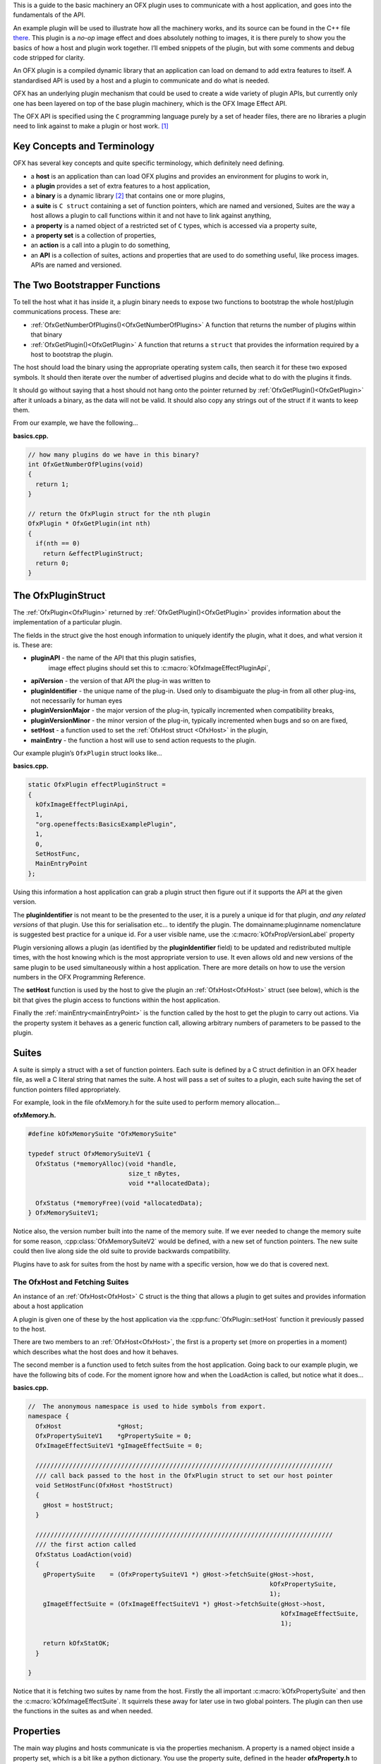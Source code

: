 .. _basicExample:

This is a guide to the basic machinery an OFX plugin uses to communicate
with a host application, and goes into the fundamentals of the API.

An example plugin will be used to illustrate how all the machinery
works, and its source can be found in the C++ file
`there <https://github.com/ofxa/openfx/blob/master/Guide/Code/Example1/basics.cpp>`_.
This plugin is a *no-op* image
effect and does absolutely nothing to images, it is there purely to show
you the basics of how a host and plugin work together. I’ll embed
snippets of the plugin, but with some comments and debug code stripped
for clarity.

An OFX plugin is a compiled dynamic library that an application can load
on demand to add extra features to itself. A standardised API is used by
a host and a plugin to communicate and do what is needed.

OFX has an underlying plugin mechanism that could be used to create a
wide variety of plugin APIs, but currently only one has been layered on
top of the base plugin machinery, which is the OFX Image Effect API.

The OFX API is specified using the ``C`` programming language purely by
a set of header files, there are no libraries a plugin need to link
against to make a plugin or host work. [1]_

Key Concepts and Terminology
============================

OFX has several key concepts and quite specific terminology, which
definitely need defining.

-  a **host** is an application than can load OFX plugins and
   provides an environment for plugins to work in,

-  a **plugin** provides a set of extra features to a host
   application,

-  a **binary** is a dynamic library  [2]_ that contains one or more
   plugins,

-  a **suite** is ``C struct`` containing a set of function
   pointers, which are named and versioned, Suites are the way a host
   allows a plugin to call functions within it and not have to link
   against anything,

-  a **property** is a named object of a restricted set of ``C``
   types, which is accessed via a property suite,

-  a **property set** is a collection of properties,

-  an **action** is a call into a plugin to do something,

-  an **API** is a collection of suites, actions and properties that
   are used to do something useful, like process images. APIs are named
   and versioned.

.. _bootstrapperFunctions:

The Two Bootstrapper Functions
==============================

To tell the host what it has inside it, a plugin binary needs to expose
two functions to bootstrap the whole host/plugin communications process.
These are:

-  :ref:`OfxGetNumberOfPlugins()<OfxGetNumberOfPlugins>`  A function that returns the
   number of plugins within that binary

-  :ref:`OfxGetPlugin()<OfxGetPlugin>` A function that returns a
   ``struct`` that provides the information required by a host to
   bootstrap the plugin.

The host should load the binary using the appropriate operating system
calls, then search it for these two exposed symbols. It should then
iterate over the number of advertised plugins and decide what to do with
the plugins it finds.

It should go without saying that a host should not hang onto the pointer
returned by :ref:`OfxGetPlugin()<OfxGetPlugin>` after it unloads a binary, as the data will
not be valid. It should also copy any strings out of the struct if it
wants to keep them.

From our example, we have the following…

**basics.cpp.**

.. code:: c++

    // how many plugins do we have in this binary?
    int OfxGetNumberOfPlugins(void)
    {
      return 1;
    }

    // return the OfxPlugin struct for the nth plugin
    OfxPlugin * OfxGetPlugin(int nth)
    {
      if(nth == 0)
        return &effectPluginStruct;
      return 0;
    }

The OfxPluginStruct
===================

The :ref:`OfxPlugin<OfxPlugin>` returned by :ref:`OfxGetPlugin()<OfxGetPlugin>` provides
information about the implementation of a particular plugin.

The fields in the struct give the host enough information to uniquely
identify the plugin, what it does, and what version it is. These are:

-  **pluginAPI** - the name of the API that this plugin satisfies,
    image effect plugins should set this to :c:macro:`kOfxImageEffectPluginApi`,

-  **apiVersion** - the version of that API the plug-in was written
   to

-  **pluginIdentifier** - the unique name of the plug-in. Used only
   to disambiguate the plug-in from all other plug-ins, not necessarily
   for human eyes

-  **pluginVersionMajor** - the major version of the plug-in,
   typically incremented when compatibility breaks,

-  **pluginVersionMinor** - the minor version of the plug-in,
   typically incremented when bugs and so on are fixed,

-  **setHost** - a function used to set the :ref:`OfxHost struct <OfxHost>` in the
   plugin,

-  **mainEntry** - the function a host will use to send action
   requests to the plugin.

Our example plugin’s ``OfxPlugin`` struct looks like…

**basics.cpp.**

.. code:: c++

    static OfxPlugin effectPluginStruct =
    {
      kOfxImageEffectPluginApi,
      1,
      "org.openeffects:BasicsExamplePlugin",
      1,
      0,
      SetHostFunc,
      MainEntryPoint
    };

Using this information a host application can grab a plugin struct then
figure out if it supports the API at the given version.

The **pluginIdentifier** is not meant to be the presented to the
user, it is a purely a unique id for that plugin, *and any related
versions* of that plugin. Use this for serialisation etc... to identify
the plugin. The domainname:pluginname nomenclature is suggested best
practice for a unique id. For a user visible name, use the
:c:macro:`kOfxPropVersionLabel` property

Plugin versioning allows a plugin (as identified by the
**pluginIdentifier** field) to be updated and redistributed multiple
times, with the host knowing which is the most appropriate version to
use. It even allows old and new versions of the same plugin to be used
simultaneously within a host application. There are more details on how
to use the version numbers in the OFX Programming Reference.

The **setHost** function is used by the host to give the plugin an
:ref:`OfxHost<OfxHost>` struct (see below), which is the bit that gives the
plugin access to functions within the host application.

Finally the :ref:`mainEntry<mainEntryPoint>` is the function called by the host to get
the plugin to carry out actions. Via the property system it behaves as a
generic function call, allowing arbitrary numbers of parameters to be
passed to the plugin.

Suites
======

A suite is simply a struct with a set of function pointers. Each suite
is defined by a C struct definition in an OFX header file, as well a C
literal string that names the suite. A host will pass a set of suites to
a plugin, each suite having the set of function pointers filled
appropriately.

For example, look in the file ofxMemory.h for the suite used to perform
memory allocation…

**ofxMemory.h.**

.. code:: c++

    #define kOfxMemorySuite "OfxMemorySuite"

    typedef struct OfxMemorySuiteV1 {
      OfxStatus (*memoryAlloc)(void *handle,
                               size_t nBytes,
                               void **allocatedData);

      OfxStatus (*memoryFree)(void *allocatedData);
    } OfxMemorySuiteV1;

Notice also, the version number built into the name of the memory suite.
If we ever needed to change the memory suite for some reason,
:cpp:class:`OfxMemorySuiteV2` would be defined, with a new set of function
pointers. The new suite could then live along side the old suite to
provide backwards compatibility.

Plugins have to ask for suites from the host by name with a specific
version, how we do that is covered next.


The OfxHost and Fetching Suites
-------------------------------

An instance of an :ref:`OfxHost<OfxHost>` C struct is the thing that allows a
plugin to get suites and provides information about a host application


A plugin is given one of these by the host application via the
:cpp:func:`OfxPlugin::setHost` function it previously passed to the host.

There are two members to an :ref:`OfxHost<OfxHost>`, the first is a property set
(more on properties in a moment) which describes what the host does and
how it behaves.

The second member is a function used to fetch suites from the host
application. Going back to our example plugin, we have the following
bits of code. For the moment ignore how and when the LoadAction is
called, but notice what it does…

.. _LoadActionExample:

**basics.cpp.**

.. code:: c++

    //  The anonymous namespace is used to hide symbols from export.
    namespace {
      OfxHost               *gHost;
      OfxPropertySuiteV1    *gPropertySuite = 0;
      OfxImageEffectSuiteV1 *gImageEffectSuite = 0;

      ////////////////////////////////////////////////////////////////////////////////
      /// call back passed to the host in the OfxPlugin struct to set our host pointer
      void SetHostFunc(OfxHost *hostStruct)
      {
        gHost = hostStruct;
      }

      ////////////////////////////////////////////////////////////////////////////////
      /// the first action called
      OfxStatus LoadAction(void)
      {
        gPropertySuite    = (OfxPropertySuiteV1 *) gHost->fetchSuite(gHost->host,
                                                                     kOfxPropertySuite,
                                                                     1);
        gImageEffectSuite = (OfxImageEffectSuiteV1 *) gHost->fetchSuite(gHost->host,
                                                                        kOfxImageEffectSuite,
                                                                        1);

        return kOfxStatOK;
      }

    }

Notice that it is fetching two suites by name from the host. Firstly the
all important :c:macro:`kOfxPropertySuite` and then the :c:macro:`kOfxImageEffectSuite`. It
squirrels these away for later use in two global pointers. The plugin
can then use the functions in the suites as and when needed.

.. _properties::

Properties
==========

The main way plugins and hosts communicate is via the properties
mechanism. A property is a named object inside a property set, which is
a bit like a python dictionary. You use the property suite, defined in
the header **ofxProperty.h** to access them.

Properties can be of the following fundamental types…

-  ``int``

-  ``double``

-  ``char *``

-  ``void *``

So for in our example we have….

**basics.cpp.**

.. code:: c++

        OfxPropertySetHandle effectProps;
        gImageEffectSuite->getPropertySet(effect, &effectProps);

        gPropertySuite->propSetString(effectProps, kOfxPropLabel, 0, "OFX Basics Example");

Here the plugin is using the effect suite to get the property set on the
effect. It is then setting the string property **kOfxPropLabel** to
be "OFX Basics Example". There are corresponding calls for the other
data types, and equivalent set calls. All pretty straight forwards.

Notice the **0** passed as the third argument, which is an index.
Properties can be multidimensional, for example the current pen position
in a graphics viewport is a 2D integer property. You can get and set
individual elements in a multidimensional property or you could use
calls like **OfxPropertySuiteV1::propSetIntN** to set all values at
once. Of course there exists *N* calls for all types, as well as
corresponding setting calls.

The various OFX header files are littered with C macros that define the
properties used by the API, what type they are, what property set they
are on and whether you can read and/or write them. The OFX reference
guide had all the properties listed by name and object they are on, as
well as what they are for.

By passing information via property sets, rather than fixed C structs,
you gain a flexibility that allows for simple incremental additions to
the API without breaking backwards compatibility and builds. It does
come at a cost (being continual string look-up), but the flexibility it
gives is worth it.

.. note::

    Plugins have to be very careful with scope of the pointer returned
    when you fetch a string property. The pointer will be guaranteed to
    be valid *only* until the next call to an OFX suite function or
    until the action ends. If you want to use the string out of those
    scope you *must* copy it.

Actions
=======

Actions are how a host tells a plugin what to do. The :ref:`mainEntry<mainEntryPoint>`
function pointer in the :ref:`OfxPlugin<OfxPlugin>` structure is the what accepts
actions to do whatever is being requested.

Where...

-  ``action`` is a C string that specifies what is to be done by the
   plugin, e.g. "OfxImageEffectActionRender" tells an image effect
   plugin to render a frame,

-  ``handle`` is the thing that is being operated on, and needs to be
   downcast appropriately, what this is will depend on the action,

-  ``inArgs`` is a well defined property set that are the arguments to
   the action,

-  ``outArgs`` is a well defined property set where a plugin can return
   values as needed.

The entry point will return an :cpp:type:`OfxStatus` to tell the host what
happened. A plugin is not obliged to trap all actions, just a certain
subset, and if it doesn’t need to trap the action, it can just return
the status :c:macro:`kOfxStatReplyDefault` to have the host carry out the
well defined default for that action.

So looking at our example we can see its main entry point...

**basics.cpp.**

.. code:: c++

      OfxStatus MainEntryPoint(const char *action,
                               const void *handle,
                               OfxPropertySetHandle inArgs,
                               OfxPropertySetHandle outArgs)
      {
        // cast to appropriate type
        OfxImageEffectHandle effect = (OfxImageEffectHandle) handle;

        OfxStatus returnStatus = kOfxStatReplyDefault;

        if(strcmp(action, kOfxActionLoad) == 0) {
          returnStatus = LoadAction();
        }
        else if(strcmp(action, kOfxActionUnload) == 0) {
          returnStatus = UnloadAction();
        }
        else if(strcmp(action, kOfxActionDescribe) == 0) {
          returnStatus = DescribeAction(effect);
        }
        else if(strcmp(action, kOfxImageEffectActionDescribeInContext) == 0) {
          returnStatus = DescribeInContextAction(effect, inArgs);
        }
        else if(strcmp(action, kOfxActionCreateInstance) == 0) {
          returnStatus = CreateInstanceAction(effect);
        }
        else if(strcmp(action, kOfxActionDestroyInstance) == 0) {
          returnStatus = DestroyInstanceAction(effect);
        }
        else if(strcmp(action, kOfxImageEffectActionIsIdentity) == 0) {
          returnStatus = IsIdentityAction(effect, inArgs, outArgs);
        }

        return returnStatus;
      }

You can see the plugin is trapping seven actions and is saying to do the
default for the rest of the actions.

In fact only four actions need to be trapped for an image effect plugin
 [3]_, but our machinery plugin is trapping more for illustrative
purposes.

What is on the property sets, and what the handle is depends on the
action being called. Some actions have no arguments (eg: the
:c:macro:`kOfxLoadAction`), while others have in and out arguments, e.g. the
:c:macro:`kOfxImageEffectActionIsIdentity`.

Actions give us a very flexible and expandable generic function calling
mechanism. This means it is trivial to expand the API via adding extra
properties or actions to the API without impacting existing plugins or
applications.

.. note::

    For the main entry point on image effect plugins, the handle passed
    in will either be NULL or an :cpp:type:`OfxImageEffectHandle``, which is
    just a blind pointer to host specific data that represents the
    plugin.


Basic Actions For Image Effect Plugins
======================================

There are a set of actions called on a plugin that signal to the plugin
what is going on and to get it to tell the host what the plugin does.
These need to be called in a specific sequence to make it all work
properly.


The Load and Unload Actions
---------------------------

The :c:macro:`kOfxActionLoad` is the very first action passed to a plugin. It will
be called after the ``setHost`` callback has been used to pass the
:ref:`OfxHost<OfxHost>` to the plugin. It is the point at which a plugin gets to
create global structures that it will later be used across all
instances. From our :ref:`load action snippet <LoadActionExample>` above,
you can see that the plugin is fetching two suites and caching the
pointers away for later use.

At some point the host application will want to unload the binary that
the plugin is contained in, either when the host quits or the plugin is
no longer needed by the host application. The host needs to notify the
plugin of this, as it may need to perform some clean up. The
:c:macro:`kOfxActionUnload` action is sent to the plugin by the host to warn the
plugin of it’s imminent demise. After this action is called the host can
no longer issue any actions to that plugin unless another :c:macro:`kOfxActionLoad`
action is called. In our example plugin, the unload does nothing.

.. note::

    Hosts should always pair the :c:macro:`kOfxActionLoad` with a :c:macro:`kOfxActionUnload`,
    otherwise all sorts of badness can happen, including memory leaks,
    failing license checks and more. There is one excpetion to this,
    which is if a plugin encounters an error during the load action and
    returns an error state. In this case only, the plugin *must* clean
    up before it returns, and , the balancing unload action is *not*
    called. In all other circumstances where an error is returned by a
    plugin from any other action, the unload action will eventually be
    called.


.. _describingPlugin:

Describing Plugins To A Host
----------------------------

Once a plugin has had :c:macro:`kOfxActionLoad` called on it, it will be asked to
describe itself. This is done with the :c:macro:`kOfxActionDescribe` action. From
our example plugin, here is the function called by our main entry point
in response to the describe action.

**basics.cpp.**

.. code:: c++

      OfxStatus DescribeAction(OfxImageEffectHandle descriptor)
      {
        // get the property set handle for the plugin
        OfxPropertySetHandle effectProps;
        gImageEffectSuite->getPropertySet(descriptor, &effectProps);

        // set some labels and the group it belongs to
        gPropertySuite->propSetString(effectProps,
                                      kOfxPropLabel,
                                      0,
                                      "OFX Basics Example");
        gPropertySuite->propSetString(effectProps,
                                      kOfxImageEffectPluginPropGrouping,
                                      0,
                                      "OFX Example");

        // define the image effects contexts we can be used in, in this case a simple filter
        gPropertySuite->propSetString(effectProps,
                                      kOfxImageEffectPropSupportedContexts,
                                      0,
                                      kOfxImageEffectContextFilter);

        return kOfxStatOK;
      }

You will see that it fetches a property set (via the image effect suite)
and sets various properties on it. Specifically the label used in any
user interface to name the plugin, and the group of plugins it belongs
to. The grouping name allows a developer to ask the host to arrange all
plugins with that group name into a single menu/container in the user
interface.

The final thing it sets is the single context it can be used in.
Contexts are specific to image effect plugins, and they are there
because a plugin can be used in many different ways. We call each way an
image effect plugin can be used a context. In our example we are saying
our plugin can behave as a filter only. A filter is simply an effect
with one and only one input clip and one mandated output clip. This is
typical of systems such as editors which can drop effects directly onto
a clip in a time-line. For more complex systems, e.g. a node graph
compositor, you might want to allow the same plugin to have more input
clips and a richer parameter set, which we call the general context. A
plugin can work one or more contexts, not all of which need be supported
by a host.

Because it can be used in different contexts, and will need to be
described differently in each, an image effect plugin has a two tier
description process. First :c:macro:`kOfxActionDescribe` is called to set
attributes common to all the contexts the plugin can be used in, then
the :c:macro:`kOfxImageEffectActionDescribeInContext` action is called, once for
each context that the host wants to use the effect in.

Again from our example plugin, here is how it responds to the describe
in context action…

.. note::

    A plugin developer might package multiple plugins in a single binary
    and another multiple plugins into multiple binaries yet both expect
    them to show up in the same plugin group  [4]_ in the user
    interface.

**basics.cpp.**

.. code:: c++

      OfxStatus
      DescribeInContextAction(OfxImageEffectHandle descriptor, OfxPropertySetHandle inArgs)
      {
        // check state
        ERROR_ABORT_IF(gDescribeCalled == false, "DescribeInContextAction called before DescribeAction");
        gDescribeInContextCalled = true;

        // get the context from the inArgs handle
        char *context;
        gPropertySuite->propGetString(inArgs, kOfxImageEffectPropContext, 0, &context);

        ERROR_IF(strcmp(context, kOfxImageEffectContextFilter) != 0, "DescribeInContextAction called on unsupported contex %s", context);

        OfxPropertySetHandle props;
        // define the mandated single output clip
        gImageEffectSuite->clipDefine(descriptor, "Output", &props);

        // set the component types we can handle on out output
        gPropertySuite->propSetString(props, kOfxImageEffectPropSupportedComponents, 0, kOfxImageComponentRGBA);
        gPropertySuite->propSetString(props, kOfxImageEffectPropSupportedComponents, 1, kOfxImageComponentAlpha);

        // define the mandated single source clip
        gImageEffectSuite->clipDefine(descriptor, "Source", &props);

        // set the component types we can handle on our main input
        gPropertySuite->propSetString(props, kOfxImageEffectPropSupportedComponents, 0, kOfxImageComponentRGBA);
        gPropertySuite->propSetString(props, kOfxImageEffectPropSupportedComponents, 1, kOfxImageComponentAlpha);

        return kOfxStatOK;
      }

In this case I’ve left the error check cluttering up the snippet so you
can see how the ``inArgs`` property set is used to specify which context
is currently being described. Our example then goes on define two image
clips, the first used for output, and the second used for input. The API
docs specify that a filter effect needs to specify both of these with
exactly those names. Not also how the effect is setting a
multidimensional property associated with each clip to specify what
pixel types it supports on those clips.

For more complex effects, these actions are the point where you specify
parameters that the effect wants to use, and get to tweak a whole range
of settings to say how the plugin behaves.

.. _createInstance::

Creating Instances
------------------

So far a host knows what our plugin looks like and how it should behave,
but it isn’t using it to process pixels yet. At some point a user will
click on a button in a UI and to say they want to use the plugin. To do
that a host creates an *instance* of the plugin. An instance represents
a unique copy of the plugin and contains all the state needed for that.
For example, a blur plugin may be instantiated many times in a
compositing graph, each instance will have parameters set to a different
value, and be connected to different input and output clips.

A plugin developer may need to attach data to each plugin instance,
typically to tie the plugin into their own image processing
infrastructure. They get the chance to do that via the
:c:macro:`kOfxActionCreateInstance` action. The host will call that action just
after they have created and initialised their host-side data structures
that represent the plugin. Our example plugin doesn’t actually do
anything on create instance, but it could choose to attached it’s own
data structures to the instance via the :c:macro:`kOfxPropInstanceData`
property.

A plugin will also want to destroy any of its own data structures when
an instance is destroyed. It gets to do that in the
:c:macro:`kOfxActionDestroyInstance` action.

Our example plugin exercises both of those action just to illustrate
what is going it. It simply places a string into the instance data
property which it later fetches and destroys. In real plugins, this is
typically a hook to deeper plugin side data structures.

.. note::

    Because a host might have asynchronous UI handling and multiple
    render threads on the same instance, it is suggested that a plugin
    that wants to write to the instance data after instance creation do
    so in a safe manner (e.g. by semaphore lock).

**basics.cpp.**

.. code:: c++

      OfxStatus CreateInstanceAction(OfxImageEffectHandle instance)
      {
        OfxPropertySetHandle effectProps;
        gImageEffectSuite->getPropertySet(instance, &effectProps);

        // attach some instance data to the effect handle, it can be anything
        char *myString = strdup("This is random instance data that could be anything you want.");

        // set my private instance data
        gPropertySuite->propSetPointer(effectProps,
                                       kOfxPropInstanceData,
                                       0,
                                       (void *) myString);

        return kOfxStatOK;
      }

      // instance destruction
      OfxStatus DestroyInstanceAction(OfxImageEffectHandle instance)
      {
        OfxPropertySetHandle effectProps;
        gImageEffectSuite->getPropertySet(instance, &effectProps);

        // get my private instance data
        char *myString = NULL;
        gPropertySuite->propGetPointer(effectProps,
                                       kOfxPropInstanceData,
                                       0,
                                       (void **) &myString);
        ERROR_ABORT_IF(myString == NULL, "Instance data should not be null!");
        free(myString);

        return kOfxStatOK;
      }

..

.. note::

    :c:macro:`kOfxActionDestroyInstance` should always be called when an instance
    is destroyed, and furthermore all instances need to have had
    kOfxActionDestroyInstance called on them before :c:macro:`kOfxActionUnload` can
    be called.


What About The Image Processing?
--------------------------------

This plugin is pretty much a *hello world* OFX example, it doesn’t
actually process any images. Normally a host application would call the
:c:macro:`kOfxImageEffectActionRender* action when it wants the plugin to
render a frame. Our simple plugin gets around processing any images by
trapping the :c:macro:`kOfxImageEffectActionIsIdentity` action. This action
lets the plugin tell the host application that it currently does nothing
to its inputs, for example a blur effect with the blur size of zero. In
such a case the host can simply ignore the plugin and use its source
images directly. And here is the code that does that...

**basics.cpp.**

.. code:: c++

      OfxStatus IsIdentityAction( OfxImageEffectHandle instance,
                                  OfxPropertySetHandle inArgs,
                                  OfxPropertySetHandle outArgs)
      {
        // we set the name of the input clip to pull data from
        gPropertySuite->propSetString(outArgs, kOfxPropName, 0, "Source");
        return kOfxStatOK;
      }

The plugin is telling the host to pass through an unprocessed image from
an input clip, and because plugins can have more than one input it needs
to tell the host which clip to use. It does that by setting the
:c:macro:`kOfxPropName` property on the outargs. It also returns
:c:macro:`kOfxStatOK` to indicate that it has trapped the action and that
the plugin is currently doing nothing.

Remember we said that each action has a well defined set of in and out
arguments? In the case of the is identity action these are…

-  :c:macro:`kOfxPropTime` - the time at which to test for identity

-  :c:macro:`kOfxImageEffectPropFieldToRender` - the field to test for identity

-  :c:macro:`kOfxImageEffectPropRenderWindow` - the window to test for identity
   under

-  :c:macro:`kOfxImageEffectPropRenderScale` - the scale factor being applied to
   the images being rendered

-  :c:macro:`kOfxPropName` this to the name of the clip that should be used if the
   effect is an identity transform, defaults to the empty string

-  :c:macro:`kOfxPropTime` the time to use from the indicated source clip as an
   identity image (allowing time slips to happen), defaults to the value
   in :c:macro:`kOfxPropTime` in inArgs

A proper plugin would examine the inArgs, its parameters and see if it
is doing anything to its inputs. If it does need to process images it
would return :c:macro:`kOfxStatReplyDefault` rather than
:c:macro:`kOfxStatOK``.

.. _lifeCycle::
Life Cycle of a Plugin
======================

Now we’ve outlined the basic actions and functions in a plugin, we
should clearly specify the calling sequence. Failure to call them in the
right sequence will lead to all sorts of undefined behaviour.

Assuming the host has done nothing apart from load the dynamic library
that contains plugins and has found the two :ref:`boostrapping
symbols <bootstrapperFunctions>` in the plugin, the host
should then...

-  call :ref:`OfxGetNumberOfPlugins<OfxGetNumberOfPlugins>` to discover the number of plugins

-  call :ref:`OfxGetPlugin<OfxGetPlugin>` for each of the N plugins in the binary and
   decide if it can use them or not (by looking at APIs and versions)

At this point the code in the binary should have done nothing apart from
run those two functions. The host is free to unload the binary at this
point without further interaction with the plugin.

If the host decides it wants to use one of the plugins in the binary it
must then…

-  call the ``setHost`` function given to it *for that plugin* and pass
   back an OfxHost struct which allows plugins to fetch suites
   appropriate for the API

-  call the :c:macro:`kOfxActionLoad`

-  call :c:macro:`kOfxActionDescribe`

-  call :c:macro:`kOfxImageEffectActionDescribeInContext` for each context

If the host wants to actually use a plugin, it creates whatever host
side data structures are needed then…

-  calls :c:macro:`kOfxActionCreateInstance`

When a host wants to get rid of an instance, before it destroys any of
it’s own data structures it calls :c:macro:`kOfxActionDestroyInstance`

When the host wants to be done with the plugin, and before it
dynamically unloads the binary it calls :c:macro:`kOfxActionUnload`, all
instances *must* have been destroyed before this call.

Once the final :c:macro:`kOfxActionUnload` has been called, even if it doesn’t
dynamically unload the binary, the host can no longer call the main
entry point on that specific plugin until it once more calls
:c:macro:`kOfxActionLoad`.


Packaging A Plugin
------------------

The compiled code for a plugin is contained in a dynamic library.
Plugins are distributed as a directory structure that allows you to add
icons and other resources you may need. There is more detailed
information in the OFX Programming Reference Guide.

Summary
=======

This example has shown you the basics of the OFX plugin machinery, the
main things it illustrated was…

-  the :ref:`two bootstrapper functions <bootstrapperFunctions>`
   exposed by a plugin that start the plugin discovery process,

-  the main entry point of a plugin is given :ref:`actions <ImageEffectActions>` by
   the host application to do things,

-  the plugin gets :ref:`suites <suitesReference>` from the host to gain access to
   functions in the host,

-  :ref:`property sets <properties>` are the main way of passing data back
   and forth across the API,

-  image effect plugins are :ref:`described <describingPlugin>` in a two step process,

-  :ref:`instances are created <createInstance>` when a host wants to
   use a plugin to do something

-  actions must be called in a :ref:`certain
   order <lifeCycle>` for the API to work cleanly.

.. [1]
   Though there exist optional host and plugin support libraries that
   can be used to help you in your coding.

.. [2]
   which will be operating system specific

.. [3]
   :c:macro:`kOfxLoadAction`, :c:macro:`kOfxActionDescribe`,
   :c:macro:`kOfxImageEffectActionDescribeInContext` and one of
    :c:macro:`kOfxImageEffectActionIsIdentity` or :c:macro:`kOfxImageEffectActionRender`

.. [4]
    as specified by :c:macro:`kOfxImageEffectPluginPropGrouping`
